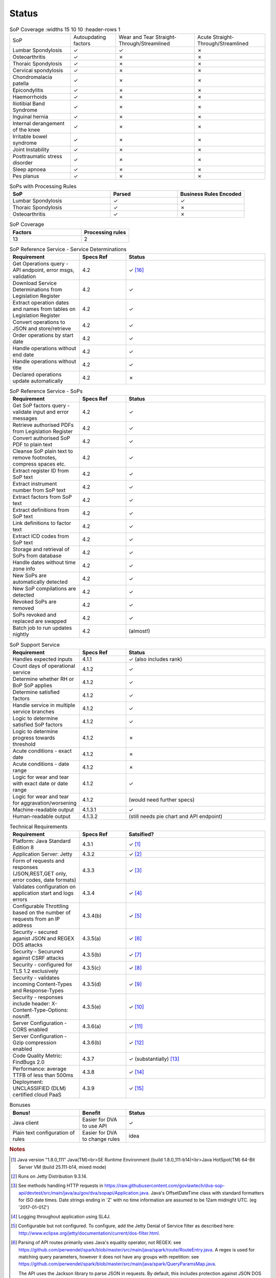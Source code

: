 #############
Status
#############


.. |check| unicode:: 10003 .. checkmark
.. |cross| unicode:: U+2717 .. cross

.. list-table:: SoP Coverage
  :widths 15 10 10
  :header-rows 1
  
  * - SoP
    - Autoupdating factors
    - Wear and Tear Straight-Through/Streamlined
    - Acute Straight-Through/Streamlined
  * - Lumbar Spondylosis
    - |check|
    - |check|
    - |cross|
  * - Osteoarthritis
    - |check|
    - |cross|
    - |cross|
  * - Thoraic Spondylosis
    - |check|
    - |cross|
    - |cross|
  * - Cervical spondylosis
    - |check|
    - |cross|
    - |cross|
  * - Chondromalacia patella
    - |check|
    - |cross|
    - |cross|
  * - Epicondylitis
    - |check|
    - |cross|
    - |cross|
  * - Haemorrhoids
    - |check|
    - |cross|
    - |cross|
  * - Iliotibial Band Syndrome
    - |check|
    - |cross|
    - |cross|
  * - Inguinal hernia
    - |check|
    - |cross|
    - |cross|
  * - Internal derangement of the knee
    - |check|
    - |cross|
    - |cross|
  * - Irritable bowel syndrome
    - |check|
    - |cross|
    - |cross|
  * - Joint Instability
    - |check|
    - |cross|
    - |cross|
  * - Posttraumatic stress disorder
    - |check|
    - |cross|
    - |cross|
  * - Sleep apnoea
    - |check|
    - |cross|
    - |cross|
  * - Pes planus
    - |check|
    - |cross|
    - |cross|






.. list-table:: SoPs with Processing Rules
   :widths: 15 10 10
   :header-rows: 1

   * - SoP
     - Parsed
     - Business Rules Encoded
   * - Lumbar Spondylosis
     - |check|
     - |check|
   * - Thoraic Spondylosis
     - |check|
     - |cross|
   * - Osteoarthritis
     - |check|
     - |cross|


.. list-table:: SoP Coverage
   :widths: 15 10 
   :header-rows: 1

   * - Factors
     - Processing rules
   * - 13
     - 2     



.. list-table:: SoP Reference Service - Service Determinations
   :widths: 15 10 30
   :header-rows: 1

   * - Requirement
     - Specs Ref
     - Status
   * - Get Operations query - API endpoint, error msgs, validation
     - 4.2
     - |check| [#f16]_
   * - Download Service Determinations from Legislation Register
     - 4.2
     - |check|
   * - Extract operation dates and names from tables on Legislation Register
     - 4.2
     - |check|
   * - Convert operations to JSON and store/retrieve
     - 4.2
     - |check|
   * - Order operations by start date
     - 4.2
     - |check|
   * - Handle operations without end date
     - 4.2
     - |check|
   * - Handle operations without title
     - 4.2
     - |check|
   * - Declared operations update automatically
     - 4.2
     - |cross|
     

.. list-table:: SoP Reference Service - SoPs
   :widths: 15 10 30
   :header-rows: 1

   * - Requirement
     - Specs Ref
     - Status
   * - Get SoP factors query - validate input and error messages
     - 4.2
     - |check|
   * - Retrieve authorised PDFs from Legislation Register
     - 4.2
     - |check|
   * - Convert authorised SoP PDF to plain text
     - 4.2
     - |check|
   * - Cleanse SoP plain text to remove footnotes, compress spaces etc.
     - 4.2
     - |check|
   * - Extract register ID from SoP text
     - 4.2
     - |check|
   * - Extract instrument number from SoP text
     - 4.2
     - |check|
   * - Extract factors from SoP text
     - 4.2
     - |check|
   * - Extract definitions from SoP text
     - 4.2
     - |check|
   * - Link definitions to factor text
     - 4.2
     - |check|     
   * - Extract ICD codes from SoP text
     - 4.2
     - |check|
   * - Storage and retrieval of SoPs from database
     - 4.2
     - |check|
   * - Handle dates without time zone info
     - 4.2
     - |check|
   * - New SoPs are automatically detected
     - 4.2
     - |check|
   * - New SoP compilations are detected
     - 4.2 
     - |check|
   * - Revoked SoPs are removed
     - 4.2
     - |check|
   * - SoPs revoked and replaced are swapped
     - 4.2
     - |check|
   * - Batch job to run updates nightly
     - 4.2
     - (almost!)
     

    
.. list-table:: SoP Support Service
   :widths: 15 10 30
   :header-rows: 1

   * - Requirement
     - Specs Ref
     - Status
   * - Handles expected inputs
     - 4.1.1
     - |check| (also includes rank)
   * - Count days of operational service
     - 4.1.2
     - |check|
   * - Determine whether RH or BoP SoP applies
     - 4.1.2
     - |check|
   * - Determine satisfied factors
     - 4.1.2
     - |check|
   * - Handle service in multiple service branches
     - 4.1.2
     - |check|
   * - Logic to determine satisfied SoP factors
     - 4.1.2
     - |check|
   * - Logic to determine progress towards threshold
     - 4.1.2
     - |cross|
   * - Acute conditions - exact date
     - 4.1.2
     - |cross|
   * - Acute conditions - date range
     - 4.1.2
     - |cross|
   * - Logic for wear and tear with exact date or date range
     - 4.1.2
     - |check| 
   * - Logic for wear and tear for aggravation/worsening
     - 4.1.2
     - (would need further specs)
   * - Machine-readable output
     - 4.1.3.1
     - |check|
   * - Human-readable output
     - 4.1.3.2
     - (still needs pie chart and API endpoint)





.. list-table:: Technical Requirements
   :widths: 15 10 30
   :header-rows: 1
   
   * - Requirement
     - Specs Ref
     - Satsified?
   * - Platform: Java Standard Edition 8
     - 4.3.1
     - |check| [#f1]_
   * - Application Server: Jetty
     - 4.3.2
     - |check| [#f2]_
   * - Form of requests and  responses (JSON,REST,GET only, error codes, date formats)
     - 4.3.3
     - |check| [#f3]_ 
   * - Validates configuration on application start and logs errors               
     - 4.3.4
     - |check| [#f4]_
   * - Configurable Throttling based on the number of requests from an IP address 
     - 4.3.4(b)
     - |check| [#f5]_ 
   * - Security - secured aganist JSON and REGEX DOS attacks
     - 4.3.5(a)
     - |check| [#f6]_
   * - Security - Securured against CSRF attacks
     - 4.3.5(b)
     - |check| [#f7]_
   * - Security - configured for TLS 1.2 exclusively
     - 4.3.5(c)
     - |check| [#f8]_ 
   * - Security - validates incoming Content-Types and Response-Types
     - 4.3.5(d)
     - |check| [#f9]_ 
   * - Security - responses include header: X-Content-Type-Options: nosniff.
     - 4.3.5(e)
     - |check| [#f10]_
   * - Server Configuration - CORS enabled
     - 4.3.6(a)
     - |check| [#f11]_ 
   * - Server Configuration - Gzip compression enabled
     - 4.3.6(b)
     - |check| [#f12]_
   * - Code Quality Metric: FindBugs 2.0
     - 4.3.7
     - |check| (substantially) [#f13]_
   * - Performance: average TTFB of less than 500ms
     - 4.3.8
     - |check| [#f14]_
   * - Deployment: UNCLASSIFIED (DLM) certified cloud PaaS
     - 4.3.9
     - |check| [#f15]_


.. list-table:: Bonuses
   :widths: 15 10 30
   :header-rows: 1

   * - Bonus!
     - Benefit
     - Status
   * - Java client
     - Easier for DVA to use API
     - |check|
   * - Plain text configuration of rules
     - Easier for DVA to change rules
     - idea

.. rubric:: Notes

.. [#f1] Java version "1.8.0_111" Java(TM)<br>SE Runtime Environment (build 1.8.0_111-b14)<br>Java HotSpot(TM) 64-Bit Server VM (build 25.111-b14, mixed mode)
.. [#f2] Runs on Jetty Distribution 9.3.14.

.. [#f3] See methods handling HTTP requests in https://raw.githubusercontent.com/govlawtech/dva-sop-api/devtest/src/main/java/au/gov/dva/sopapi/Application.java.
 Java's OffsetDateTime class with standard formatters for ISO date times.  Date strings ending in 'Z' with no time information are assumed to be 12am midnight UTC. (eg '2017-01-01Z')

.. [#f4] Logging throughout application using SL4J.

.. [#f5] Configurable but not configured. To configure, add the Jetty Denial of Service filter as described here: http://www.eclipse.org/jetty/documentation/current/dos-filter.html.

.. [#f6] Parsing of API routes primarily uses Java's equality operator, not REGEX: see https://github.com/perwendel/spark/blob/master/src/main/java/spark/route/RouteEntry.java.  A regex is used for matching query parameters, however it does not have any groups with repetition: see https://github.com/perwendel/spark/blob/master/src/main/java/spark/QueryParamsMap.java.

          The API uses the Jackson library to parse JSON in requests.  By default, this includes protection against JSON DOS attacks: see FAIL_ON_SYMBOL_HASH_OVERFLOW(true) in https://github.com/FasterXML/jackson-core/blob/master/src/main/java/com/fasterxml/jackson/core/JsonFactory.java

.. [#f7] The API is secured against this by design as it is stateless.
.. [#f8] Jetty uses this configuration by default: see http://www.eclipse.org/jetty/documentation/current/configuring-ssl.html

.. [#f9] The API returns HTTP status code 406 if Content-Type is not 'application/json'.  See: https://raw.githubusercontent.com/govlawtech/dva-sop-api/devtest/src/main/java/au/gov/dva/sopapi/Application.java

.. [#f10] See: https://raw.githubusercontent.com/govlawtech/dva-sop-api/devtest/src/main/java/au/gov/dva/sopapi/Application.java.

.. [#f11] Enabled via Windows Azure management portal.  Could also be enabled via web.xml: see http://www.eclipse.org/jetty/documentation/current/cross-origin-filter.html.

.. [#f12] Jetty applies Gzip compression for all GET methods by default: see /etc/jetty-gzip.xml.


.. [#f13] FindBugs runs on the devtest branch continuously via Travis CI.  This is configured in the build.gradle file.  It fails the build if any bugs are found.  FindBugs is set to the maximum level of scrupulousness.  So if the build is passing, it means FindBugs has found no bugs.  This applies to all FindBugs categories, not just Security and Malicious code vulnerability.  FindBugs is excluded from running on Scala code because it is not designed for Scala code and throws too many false negatives.  The Scala code is concerned with parsing SoPs.

.. [#f14] Adhoc tests show TTFB of less than 150ms.

.. [#f15] Deployed to Microsoft Azure, Sydney or Melbourne data center.  Details of ASD compliance are at https://www.microsoft.com/en-us/TrustCenter/Compliance/CCSL under 'letters of compliance and certification'.

.. [#f16] The Get Operations query does not take a query date as on reflection in didn't add any functionality and just added complexity.  The query simply returns the latest declared operations at the time of the query.


